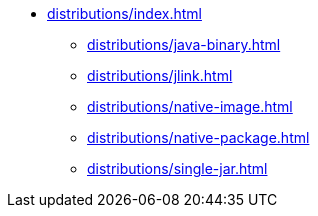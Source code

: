 * xref:distributions/index.adoc[]
** xref:distributions/java-binary.adoc[]
** xref:distributions/jlink.adoc[]
** xref:distributions/native-image.adoc[]
** xref:distributions/native-package.adoc[]
** xref:distributions/single-jar.adoc[]
